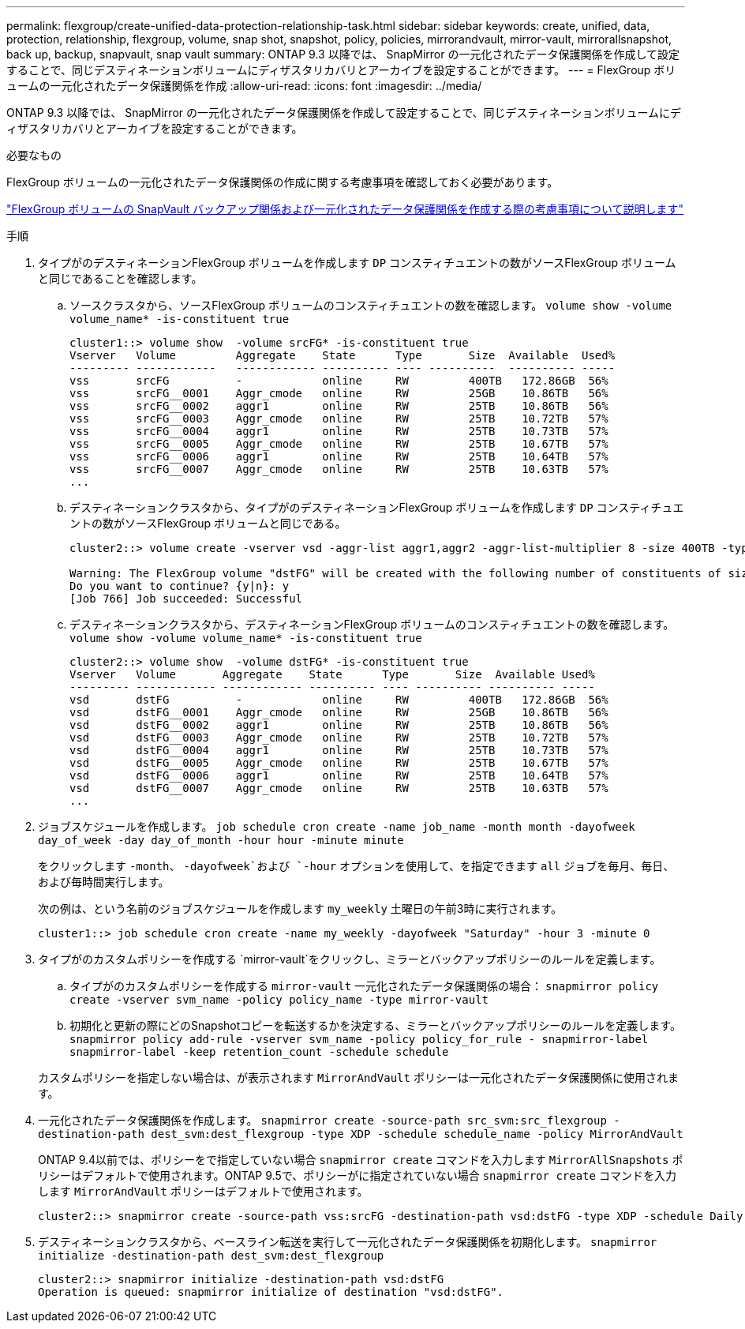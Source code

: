 ---
permalink: flexgroup/create-unified-data-protection-relationship-task.html 
sidebar: sidebar 
keywords: create, unified, data, protection, relationship, flexgroup, volume, snap shot, snapshot, policy, policies, mirrorandvault, mirror-vault, mirrorallsnapshot, back up, backup, snapvault, snap vault 
summary: ONTAP 9.3 以降では、 SnapMirror の一元化されたデータ保護関係を作成して設定することで、同じデスティネーションボリュームにディザスタリカバリとアーカイブを設定することができます。 
---
= FlexGroup ボリュームの一元化されたデータ保護関係を作成
:allow-uri-read: 
:icons: font
:imagesdir: ../media/


[role="lead"]
ONTAP 9.3 以降では、 SnapMirror の一元化されたデータ保護関係を作成して設定することで、同じデスティネーションボリュームにディザスタリカバリとアーカイブを設定することができます。

.必要なもの
FlexGroup ボリュームの一元化されたデータ保護関係の作成に関する考慮事項を確認しておく必要があります。

link:snapvault-backup-concept.html["FlexGroup ボリュームの SnapVault バックアップ関係および一元化されたデータ保護関係を作成する際の考慮事項について説明します"]

.手順
. タイプがのデスティネーションFlexGroup ボリュームを作成します `DP` コンスティチュエントの数がソースFlexGroup ボリュームと同じであることを確認します。
+
.. ソースクラスタから、ソースFlexGroup ボリュームのコンスティチュエントの数を確認します。 `volume show -volume volume_name* -is-constituent true`
+
[listing]
----
cluster1::> volume show  -volume srcFG* -is-constituent true
Vserver   Volume         Aggregate    State      Type       Size  Available  Used%
--------- ------------   ------------ ---------- ---- ----------  ---------- -----
vss       srcFG          -            online     RW         400TB   172.86GB  56%
vss       srcFG__0001    Aggr_cmode   online     RW         25GB    10.86TB   56%
vss       srcFG__0002    aggr1        online     RW         25TB    10.86TB   56%
vss       srcFG__0003    Aggr_cmode   online     RW         25TB    10.72TB   57%
vss       srcFG__0004    aggr1        online     RW         25TB    10.73TB   57%
vss       srcFG__0005    Aggr_cmode   online     RW         25TB    10.67TB   57%
vss       srcFG__0006    aggr1        online     RW         25TB    10.64TB   57%
vss       srcFG__0007    Aggr_cmode   online     RW         25TB    10.63TB   57%
...
----
.. デスティネーションクラスタから、タイプがのデスティネーションFlexGroup ボリュームを作成します `DP` コンスティチュエントの数がソースFlexGroup ボリュームと同じである。
+
[listing]
----
cluster2::> volume create -vserver vsd -aggr-list aggr1,aggr2 -aggr-list-multiplier 8 -size 400TB -type DP dstFG

Warning: The FlexGroup volume "dstFG" will be created with the following number of constituents of size 25TB: 16.
Do you want to continue? {y|n}: y
[Job 766] Job succeeded: Successful
----
.. デスティネーションクラスタから、デスティネーションFlexGroup ボリュームのコンスティチュエントの数を確認します。 `volume show -volume volume_name* -is-constituent true`
+
[listing]
----
cluster2::> volume show  -volume dstFG* -is-constituent true
Vserver   Volume       Aggregate    State      Type       Size  Available Used%
--------- ------------ ------------ ---------- ---- ---------- ---------- -----
vsd       dstFG          -            online     RW         400TB   172.86GB  56%
vsd       dstFG__0001    Aggr_cmode   online     RW         25GB    10.86TB   56%
vsd       dstFG__0002    aggr1        online     RW         25TB    10.86TB   56%
vsd       dstFG__0003    Aggr_cmode   online     RW         25TB    10.72TB   57%
vsd       dstFG__0004    aggr1        online     RW         25TB    10.73TB   57%
vsd       dstFG__0005    Aggr_cmode   online     RW         25TB    10.67TB   57%
vsd       dstFG__0006    aggr1        online     RW         25TB    10.64TB   57%
vsd       dstFG__0007    Aggr_cmode   online     RW         25TB    10.63TB   57%
...
----


. ジョブスケジュールを作成します。 `job schedule cron create -name job_name -month month -dayofweek day_of_week -day day_of_month -hour hour -minute minute`
+
をクリックします `-month`、 `-dayofweek`および `-hour` オプションを使用して、を指定できます `all` ジョブを毎月、毎日、および毎時間実行します。

+
次の例は、という名前のジョブスケジュールを作成します `my_weekly` 土曜日の午前3時に実行されます。

+
[listing]
----
cluster1::> job schedule cron create -name my_weekly -dayofweek "Saturday" -hour 3 -minute 0
----
. タイプがのカスタムポリシーを作成する `mirror-vault`をクリックし、ミラーとバックアップポリシーのルールを定義します。
+
.. タイプがのカスタムポリシーを作成する `mirror-vault` 一元化されたデータ保護関係の場合： `snapmirror policy create -vserver svm_name -policy policy_name -type mirror-vault`
.. 初期化と更新の際にどのSnapshotコピーを転送するかを決定する、ミラーとバックアップポリシーのルールを定義します。 `snapmirror policy add-rule -vserver svm_name -policy policy_for_rule - snapmirror-label snapmirror-label -keep retention_count -schedule schedule`


+
カスタムポリシーを指定しない場合は、が表示されます `MirrorAndVault` ポリシーは一元化されたデータ保護関係に使用されます。

. 一元化されたデータ保護関係を作成します。 `snapmirror create -source-path src_svm:src_flexgroup -destination-path dest_svm:dest_flexgroup -type XDP -schedule schedule_name -policy MirrorAndVault`
+
ONTAP 9.4以前では、ポリシーをで指定していない場合 `snapmirror create` コマンドを入力します `MirrorAllSnapshots` ポリシーはデフォルトで使用されます。ONTAP 9.5で、ポリシーがに指定されていない場合 `snapmirror create` コマンドを入力します `MirrorAndVault` ポリシーはデフォルトで使用されます。

+
[listing]
----
cluster2::> snapmirror create -source-path vss:srcFG -destination-path vsd:dstFG -type XDP -schedule Daily -policy MirrorAndVault
----
. デスティネーションクラスタから、ベースライン転送を実行して一元化されたデータ保護関係を初期化します。 `snapmirror initialize -destination-path dest_svm:dest_flexgroup`
+
[listing]
----
cluster2::> snapmirror initialize -destination-path vsd:dstFG
Operation is queued: snapmirror initialize of destination "vsd:dstFG".
----


